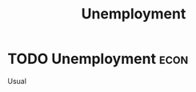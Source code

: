:PROPERTIES:
:ID:       7b006f3a-42d5-4ce5-b374-2ac0f7885bea
:END:
#+title: Unemployment

* TODO Unemployment :econ:
 Usual
